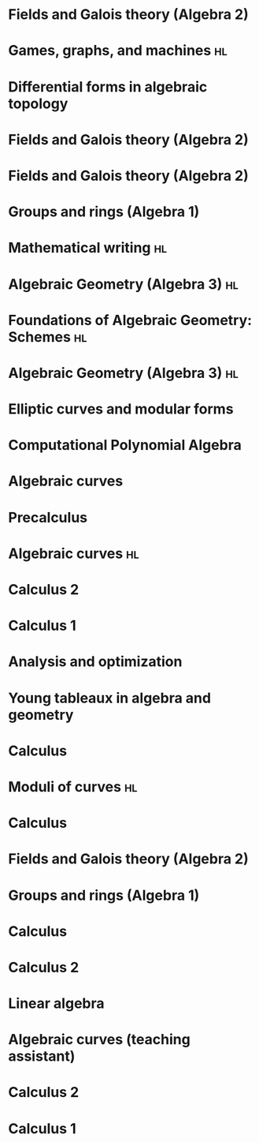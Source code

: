 * Fields and Galois theory (Algebra 2)
:PROPERTIES:
:institute: Australian National University
:year:     2025
:END:

* Games, graphs, and machines :hl:
:PROPERTIES:
:institute: Australian National University
:year:     2024
:link: file:teaching/2024_games_graphs_and_machines/
:END:

* Differential forms in algebraic topology 
:PROPERTIES:
:institute: Australian National University
:year:     2024
:comment: Reading course based on R. Bott and L. Tu's book
:link: file:teaching/2024_differential_forms_in_algebraic_topology/
:END:

* Fields and Galois theory (Algebra 2)
:properties:
:institute: Australian National University
:year:     2024
:link: file:teaching/2024_algebra2/
:end:

* Fields and Galois theory (Algebra 2)
:properties:
:institute: Australian National University
:year:     2023
:link: file:teaching/2023_algebra2/
:end:

* Groups and rings (Algebra 1)                                                             
:properties:
:institute: Australian National University
:year:     2022
:ID:       758f10f4-87b2-4f06-bf29-4ff996b8ad98
:link: file:teaching/2022_algebra1/
:end:

* Mathematical writing                                            :hl:
:properties:
:institute: Australian National University
:year:     2022
:link: file:teaching/2022_mathematical_writing/
:end:

* Algebraic Geometry (Algebra 3)                                         :hl:
:properties:
:institute: Australian National University
:year:     2021
:link: file:teaching/2021_algebraic_geometry/
:end:

* Foundations of Algebraic Geometry: Schemes                             :hl:
:properties:
:institute: Australian National University
:year:     2020
:link: file:teaching/2020_schemes/
:end:

* Algebraic Geometry (Algebra 3)                                         :hl:
:properties:
:institute: Australian National University
:year:     2019
:link: file:teaching/2019_algebraic_geometry/
:end:

* Elliptic curves and modular forms
:properties:
:institute: Australian National University
:year:     2018
:comment: Reading course based on N. Koblitz's book
:end:

* Computational Polynomial Algebra
:properties:
:institute: Australian National University
:year:     2018
:comment: with Markus Hegland
:end:

* Algebraic curves 
:properties:
:institute: Australian National University
:year:     2018
:comment: Reading course based on R. Miranda's book
:link: file:teaching/2018_algebraic_curves/
:end:

* Precalculus
:properties:
:institute: University of Georgia
:year:     2017
:end:

* Algebraic curves                                                       :hl:
:properties:
:institute: University of Georgia
:year:     2017
:link: file:teaching/2017_algebraic_curves/
:end:

* Calculus 2
:properties:
:institute: University of Georgia
:year:     2017
:end:

* Calculus 1
:properties:
:institute: University of Georgia
:year:     2016
:end:

* Analysis and optimization                       
:properties:
:institute: Columbia University
:year:     2016
:link:     file:teaching/ao/
:end:

* Young tableaux in algebra and geometry          
:properties:
:institute: Columbia University
:year:     2015
:link: file:teaching/seminar15/
:end:

* Calculus                                                               
:properties:
:institute: Columbia University
:year:     2015
:link: file:teaching/calc1/
:end:

* Moduli of curves                                                       :hl:
:properties:
:institute: Columbia University
:year:     2014
:link: file:teaching/moduli/
:end:

* Calculus
:properties:
:institute: Columbia University
:year:     2014
:link: file:teaching/calc1sp14/
:end:

* Fields and Galois theory (Algebra 2)
:properties:
:institute: Columbia University
:year:     2014
:link: file:teaching/algebra2/
:end:

* Groups and rings (Algebra 1)                                   
:properties:
:institute: Columbia University
:year:     2013
:link: file:teaching/algebra1/
:end:

* Calculus
:properties:
:institute: Columbia University
:year:     2013
:link: file:teaching/calc3sp13/
:end:

* Calculus 2
:properties:
:institute: Columbia University
:year:     2012
:end:

* Linear algebra
:properties:
:institute: Harvard University
:year:     2012
:end:

* Algebraic curves (teaching assistant)
:properties:
:institute: Harvard University
:year:     2011
:end:

* Calculus 2
:properties:
:institute: Harvard University
:year:     2010
:end:

* Calculus 1
:properties:
:institute: Harvard University
:year:     2009
:end:
